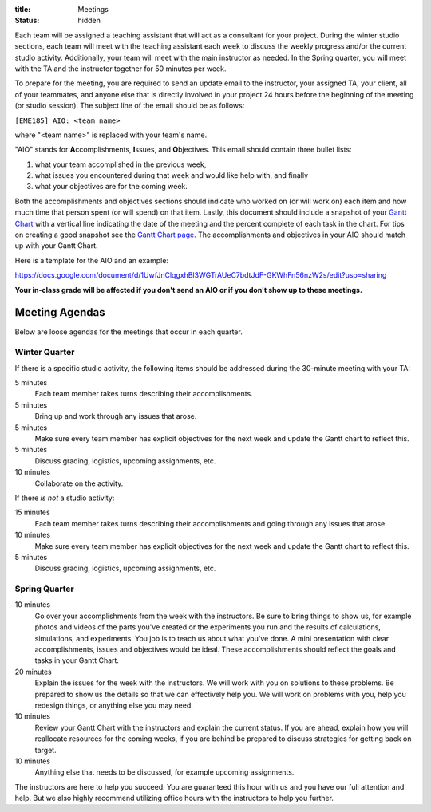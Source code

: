 :title: Meetings
:status: hidden

Each team will be assigned a teaching assistant that will act as a consultant
for your project. During the winter studio sections, each team will meet with
the teaching assistant each week to discuss the weekly progress and/or the
current studio activity. Additionally, your team will meet with the main
instructor as needed. In the Spring quarter, you will meet with the TA and the
instructor together for 50 minutes per week.

To prepare for the meeting, you are required to send an update email to the
instructor, your assigned TA, your client, all of your teammates, and anyone
else that is directly involved in your project 24 hours before the beginning of
the meeting (or studio session). The subject line of the email should be as
follows:

``[EME185] AIO: <team name>``

where "<team name>" is replaced with your team's name.

"AIO" stands for **A**\ ccomplishments, **I**\ ssues, and **O**\ bjectives.
This email should contain three bullet lists:

1. what your team accomplished in the previous week,
2. what issues you encountered during that week and would like help with, and
   finally
3. what your objectives are for the coming week.

Both the accomplishments and objectives sections should indicate who worked on
(or will work on) each item and how much time that person spent (or will spend)
on that item. Lastly, this document should include a snapshot of your `Gantt
Chart <{filename}/pages/gantt-chart.rst>`_ with a vertical line indicating the
date of the meeting and the percent complete of each task in the chart. For
tips on creating a good snapshot see the `Gantt Chart page
<{filename}/pages/gantt-chart.rst>`_. The accomplishments and objectives in
your AIO should match up with your Gantt Chart.

Here is a template for the AIO and an example:

https://docs.google.com/document/d/1UwfJnClqgxhBl3WGTrAUeC7bdtJdF-GKWhFn56nzW2s/edit?usp=sharing

**Your in-class grade will be affected if you don't send an AIO or if you don't
show up to these meetings.**

Meeting Agendas
---------------

Below are loose agendas for the meetings that occur in each quarter.

Winter Quarter
^^^^^^^^^^^^^^

If there is a specific studio activity, the following items should be addressed
during the 30-minute meeting with your TA:

5 minutes
    Each team member takes turns describing their accomplishments.
5 minutes
    Bring up and work through any issues that arose.
5 minutes
    Make sure every team member has explicit objectives for the next week and
    update the Gantt chart to reflect this.
5 minutes
    Discuss grading, logistics, upcoming assignments, etc.
10 minutes
    Collaborate on the activity.

If there *is not* a studio activity:

15 minutes
    Each team member takes turns describing their accomplishments and going
    through any issues that arose.
10 minutes
    Make sure every team member has explicit objectives for the next week and
    update the Gantt chart to reflect this.
5 minutes
    Discuss grading, logistics, upcoming assignments, etc.

Spring Quarter
^^^^^^^^^^^^^^

10 minutes
   Go over your accomplishments from the week with the instructors. Be sure to
   bring things to show us, for example photos and videos of the parts you've
   created or the experiments you run and the results of calculations,
   simulations, and experiments. You job is to teach us about what you've done. A mini presentation with clear accomplishments, issues and objectives would be ideal.
   These accomplishments should reflect the goals and tasks in your Gantt
   Chart.
20 minutes
   Explain the issues for the week with the instructors. We will work with you
   on solutions to these problems. Be prepared to show us the details so that
   we can effectively help you. We will work on problems with you, help you
   redesign things, or anything else you may need.
10 minutes
   Review your Gantt Chart with the instructors and explain the current status.
   If you are ahead, explain how you will reallocate resources for the coming
   weeks, if you are behind be prepared to discuss strategies for getting back
   on target.
10 minutes
   Anything else that needs to be discussed, for example upcoming assignments.

The instructors are here to help you succeed. You are guaranteed this hour with
us and you have our full attention and help. But we also highly recommend
utilizing office hours with the instructors to help you further.
